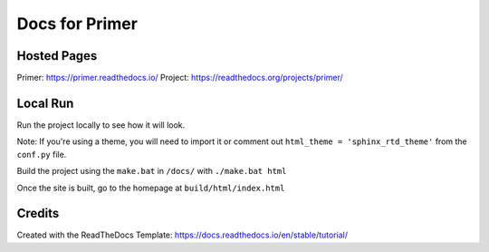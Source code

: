 Docs for Primer
###############

Hosted Pages
============

Primer: https://primer.readthedocs.io/
Project: https://readthedocs.org/projects/primer/

Local Run
=========

Run the project locally to see how it will look. 

Note: If you're using a theme, you will need to import it or comment out ``html_theme = 'sphinx_rtd_theme'`` from the ``conf.py`` file.

Build the project using the ``make.bat`` in ``/docs/`` with ``./make.bat html``

Once the site is built, go to the homepage at ``build/html/index.html``


Credits
=======

Created with the ReadTheDocs Template: https://docs.readthedocs.io/en/stable/tutorial/
